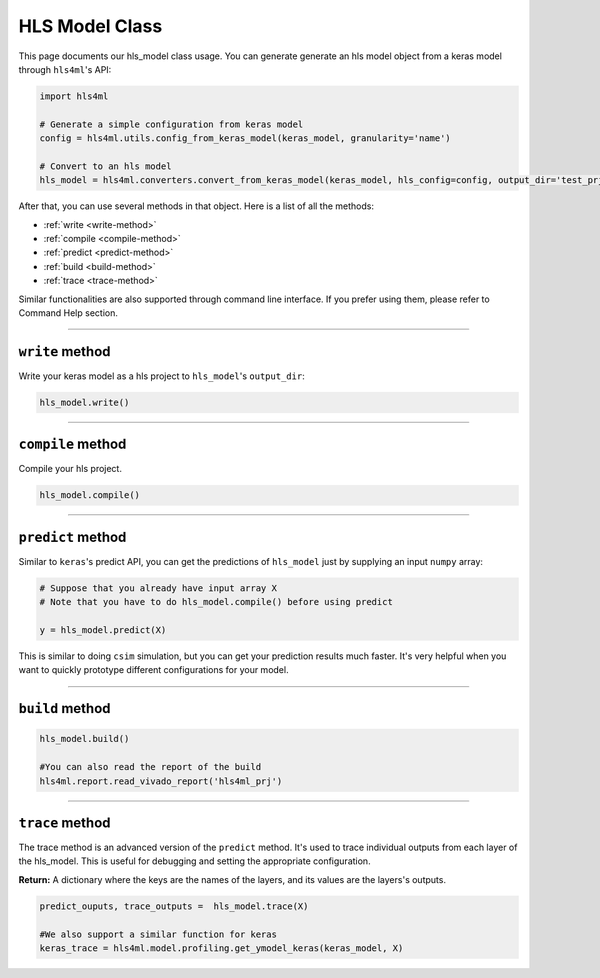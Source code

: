 ================
HLS Model Class
================

This page documents our hls_model class usage. You can generate generate an hls model object from a keras model through ``hls4ml``'s API:

.. code-block:: python

   import hls4ml

   # Generate a simple configuration from keras model
   config = hls4ml.utils.config_from_keras_model(keras_model, granularity='name')

   # Convert to an hls model
   hls_model = hls4ml.converters.convert_from_keras_model(keras_model, hls_config=config, output_dir='test_prj')

After that, you can use several methods in that object. Here is a list of all the methods:


* :ref:`write <write-method>`
* :ref:`compile <compile-method>`
* :ref:`predict <predict-method>`
* :ref:`build <build-method>`
* :ref:`trace <trace-method>`

Similar functionalities are also supported through command line interface. If you prefer using them, please refer to Command Help section. 

----

.. _write-method:

``write`` method
====================

Write your keras model as a hls project to ``hls_model``\ 's ``output_dir``\ :

.. code-block:: python

   hls_model.write()

----

.. _compile-method:

``compile`` method
======================

Compile your hls project.

.. code-block:: python

   hls_model.compile()

----

.. _predict-method:

``predict`` method
======================

Similar to ``keras``\ 's predict API, you can get the predictions of ``hls_model`` just by supplying an input ``numpy`` array:

.. code-block:: python

   # Suppose that you already have input array X
   # Note that you have to do hls_model.compile() before using predict

   y = hls_model.predict(X)

This is similar to doing ``csim`` simulation, but you can get your prediction results much faster. It's very helpful when you want to quickly prototype different configurations for your model. 

----

.. _build-method:

``build`` method
====================

.. code-block:: python

   hls_model.build()

   #You can also read the report of the build 
   hls4ml.report.read_vivado_report('hls4ml_prj')

----

.. _trace-method:

``trace`` method
====================

The trace method is an advanced version of the ``predict`` method. It's used to trace individual outputs from each layer of the hls_model. This is useful for debugging and setting the appropriate configuration.

**Return:** A dictionary where the keys are the names of the layers, and its values are the layers's outputs. 

.. code-block:: python

   predict_ouputs, trace_outputs =  hls_model.trace(X)

   #We also support a similar function for keras
   keras_trace = hls4ml.model.profiling.get_ymodel_keras(keras_model, X)
